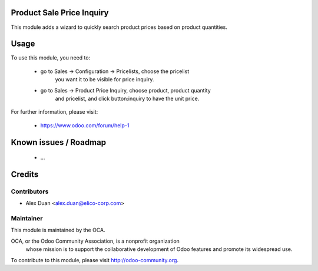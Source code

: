 .. image:: https://img.shields.io/badge/licence-AGPL--3-blue.svg
    :alt: License

Product Sale Price Inquiry
==========================

This module adds a wizard to quickly search product prices
based on product quantities.

Usage
=====

To use this module, you need to:

 * go to Sales -> Configuration -> Pricelists, choose the pricelist
    you want it to be visible for price inquiry.
 * go to Sales -> Product Price Inquiry, choose product, product quantity
    and pricelist, and click button:inquiry to have the unit price.

For further information, please visit:

 * https://www.odoo.com/forum/help-1

Known issues / Roadmap
======================

 * ...

Credits
=======

Contributors
------------

* Alex Duan <alex.duan@elico-corp.com>

Maintainer
----------

.. image:: http://odoo-community.org/logo.png
   :alt: Odoo Community Association
   :target: http://odoo-community.org

This module is maintained by the OCA.

OCA, or the Odoo Community Association, is a nonprofit organization
    whose mission is to support the collaborative development of Odoo features
    and promote its widespread use.

To contribute to this module, please visit http://odoo-community.org.